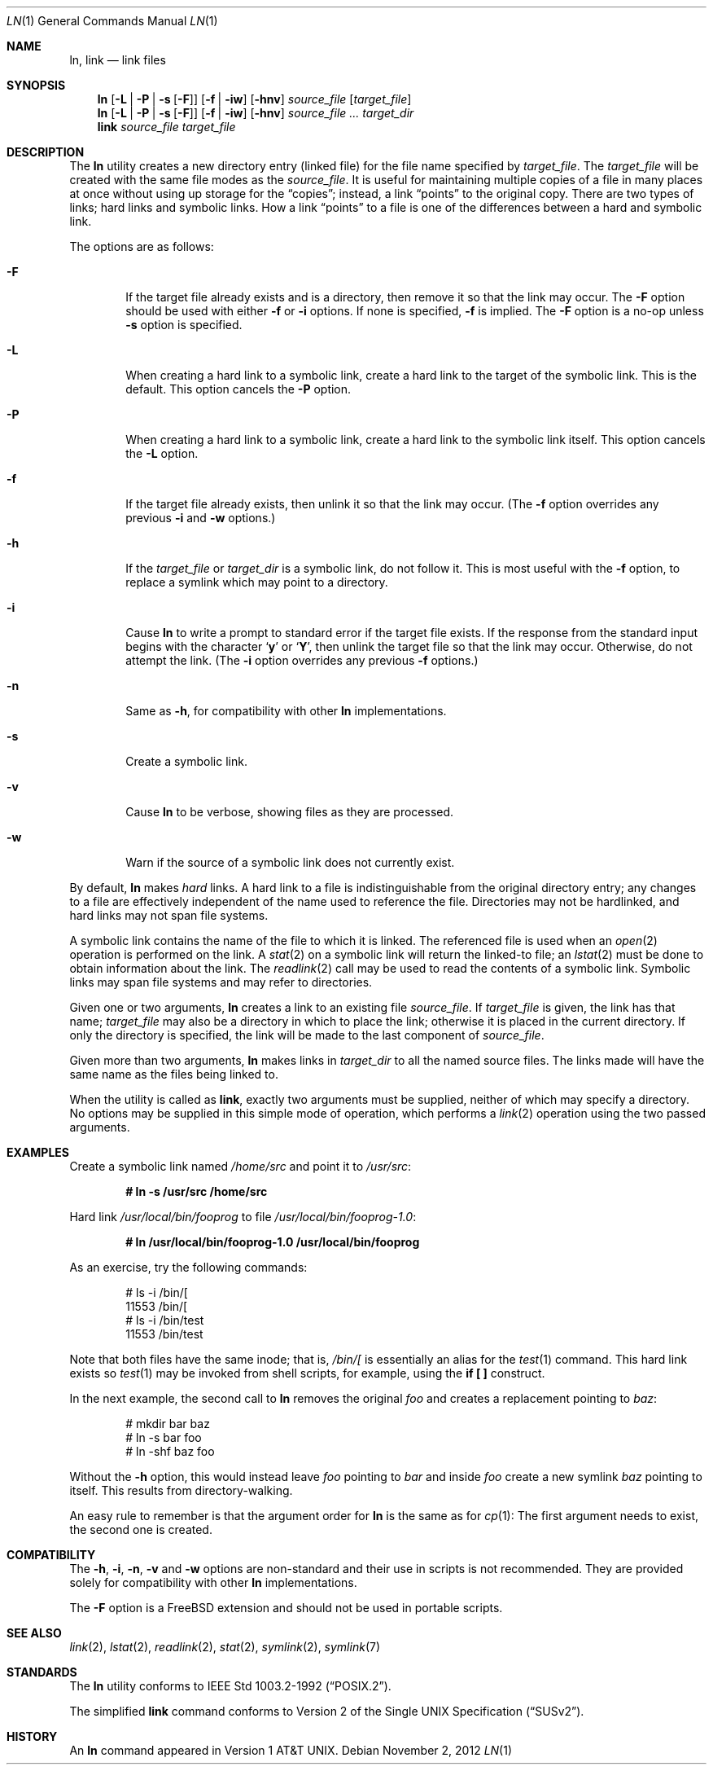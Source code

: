 .\"-
.\" Copyright (c) 1980, 1990, 1993
.\"	The Regents of the University of California.  All rights reserved.
.\"
.\" This code is derived from software contributed to Berkeley by
.\" the Institute of Electrical and Electronics Engineers, Inc.
.\"
.\" Redistribution and use in source and binary forms, with or without
.\" modification, are permitted provided that the following conditions
.\" are met:
.\" 1. Redistributions of source code must retain the above copyright
.\"    notice, this list of conditions and the following disclaimer.
.\" 2. Redistributions in binary form must reproduce the above copyright
.\"    notice, this list of conditions and the following disclaimer in the
.\"    documentation and/or other materials provided with the distribution.
.\" 4. Neither the name of the University nor the names of its contributors
.\"    may be used to endorse or promote products derived from this software
.\"    without specific prior written permission.
.\"
.\" THIS SOFTWARE IS PROVIDED BY THE REGENTS AND CONTRIBUTORS ``AS IS'' AND
.\" ANY EXPRESS OR IMPLIED WARRANTIES, INCLUDING, BUT NOT LIMITED TO, THE
.\" IMPLIED WARRANTIES OF MERCHANTABILITY AND FITNESS FOR A PARTICULAR PURPOSE
.\" ARE DISCLAIMED.  IN NO EVENT SHALL THE REGENTS OR CONTRIBUTORS BE LIABLE
.\" FOR ANY DIRECT, INDIRECT, INCIDENTAL, SPECIAL, EXEMPLARY, OR CONSEQUENTIAL
.\" DAMAGES (INCLUDING, BUT NOT LIMITED TO, PROCUREMENT OF SUBSTITUTE GOODS
.\" OR SERVICES; LOSS OF USE, DATA, OR PROFITS; OR BUSINESS INTERRUPTION)
.\" HOWEVER CAUSED AND ON ANY THEORY OF LIABILITY, WHETHER IN CONTRACT, STRICT
.\" LIABILITY, OR TORT (INCLUDING NEGLIGENCE OR OTHERWISE) ARISING IN ANY WAY
.\" OUT OF THE USE OF THIS SOFTWARE, EVEN IF ADVISED OF THE POSSIBILITY OF
.\" SUCH DAMAGE.
.\"
.\"	@(#)ln.1	8.2 (Berkeley) 12/30/93
.\" $FreeBSD: release/10.0.0/bin/ln/ln.1 244791 2012-12-28 22:06:33Z gjb $
.\"
.Dd November 2, 2012
.Dt LN 1
.Os
.Sh NAME
.Nm ln ,
.Nm link
.Nd link files
.Sh SYNOPSIS
.Nm
.Op Fl L | Fl P | Fl s Op Fl F
.Op Fl f | iw
.Op Fl hnv
.Ar source_file
.Op Ar target_file
.Nm
.Op Fl L | Fl P | Fl s Op Fl F
.Op Fl f | iw
.Op Fl hnv
.Ar source_file ...
.Ar target_dir
.Nm link
.Ar source_file Ar target_file
.Sh DESCRIPTION
The
.Nm
utility creates a new directory entry (linked file) for the file name
specified by
.Ar target_file .
The
.Ar target_file
will be created with the same file modes as the
.Ar source_file .
It is useful for maintaining multiple copies of a file in many places
at once without using up storage for the
.Dq copies ;
instead, a link
.Dq points
to the original copy.
There are two types of links; hard links and symbolic links.
How a link
.Dq points
to a file is one of the differences between a hard and symbolic link.
.Pp
The options are as follows:
.Bl -tag -width flag
.It Fl F
If the target file already exists and is a directory, then remove it
so that the link may occur.
The
.Fl F
option should be used with either
.Fl f
or
.Fl i
options.
If none is specified,
.Fl f
is implied.
The
.Fl F
option is a no-op unless
.Fl s
option is specified.
.It Fl L
When creating a hard link to a symbolic link,
create a hard link to the target of the symbolic link.
This is the default.
This option cancels the
.Fl P
option.
.It Fl P
When creating a hard link to a symbolic link,
create a hard link to the symbolic link itself.
This option cancels the
.Fl L
option.
.It Fl f
If the target file already exists,
then unlink it so that the link may occur.
(The
.Fl f
option overrides any previous
.Fl i
and
.Fl w
options.)
.It Fl h
If the
.Ar target_file
or
.Ar target_dir
is a symbolic link, do not follow it.
This is most useful with the
.Fl f
option, to replace a symlink which may point to a directory.
.It Fl i
Cause
.Nm
to write a prompt to standard error if the target file exists.
If the response from the standard input begins with the character
.Sq Li y
or
.Sq Li Y ,
then unlink the target file so that the link may occur.
Otherwise, do not attempt the link.
(The
.Fl i
option overrides any previous
.Fl f
options.)
.It Fl n
Same as
.Fl h ,
for compatibility with other
.Nm
implementations.
.It Fl s
Create a symbolic link.
.It Fl v
Cause
.Nm
to be verbose, showing files as they are processed.
.It Fl w
Warn if the source of a symbolic link does not currently exist.
.El
.Pp
By default,
.Nm
makes
.Em hard
links.
A hard link to a file is indistinguishable from the original directory entry;
any changes to a file are effectively independent of the name used to reference
the file.
Directories may not be hardlinked, and hard links may not span file systems.
.Pp
A symbolic link contains the name of the file to
which it is linked.
The referenced file is used when an
.Xr open 2
operation is performed on the link.
A
.Xr stat 2
on a symbolic link will return the linked-to file; an
.Xr lstat 2
must be done to obtain information about the link.
The
.Xr readlink 2
call may be used to read the contents of a symbolic link.
Symbolic links may span file systems and may refer to directories.
.Pp
Given one or two arguments,
.Nm
creates a link to an existing file
.Ar source_file .
If
.Ar target_file
is given, the link has that name;
.Ar target_file
may also be a directory in which to place the link;
otherwise it is placed in the current directory.
If only the directory is specified, the link will be made
to the last component of
.Ar source_file .
.Pp
Given more than two arguments,
.Nm
makes links in
.Ar target_dir
to all the named source files.
The links made will have the same name as the files being linked to.
.Pp
When the utility is called as
.Nm link ,
exactly two arguments must be supplied,
neither of which may specify a directory.
No options may be supplied in this simple mode of operation,
which performs a
.Xr link 2
operation using the two passed arguments.
.Sh EXAMPLES
Create a symbolic link named
.Pa /home/src
and point it to
.Pa /usr/src :
.Pp
.Dl # ln -s /usr/src /home/src
.Pp
Hard link
.Pa /usr/local/bin/fooprog
to file
.Pa /usr/local/bin/fooprog-1.0 :
.Pp
.Dl # ln /usr/local/bin/fooprog-1.0 /usr/local/bin/fooprog
.Pp
As an exercise, try the following commands:
.Bd -literal -offset indent
# ls -i /bin/[
11553 /bin/[
# ls -i /bin/test
11553 /bin/test
.Ed
.Pp
Note that both files have the same inode; that is,
.Pa /bin/[
is essentially an alias for the
.Xr test 1
command.
This hard link exists so
.Xr test 1
may be invoked from shell scripts, for example, using the
.Li "if [ ]"
construct.
.Pp
In the next example, the second call to
.Nm
removes the original
.Pa foo
and creates a replacement pointing to
.Pa baz :
.Bd -literal -offset indent
# mkdir bar baz
# ln -s bar foo
# ln -shf baz foo
.Ed
.Pp
Without the
.Fl h
option, this would instead leave
.Pa foo
pointing to
.Pa bar
and inside
.Pa foo
create a new symlink
.Pa baz
pointing to itself.
This results from directory-walking.
.Pp
An easy rule to remember is that the argument order for
.Nm
is the same as for
.Xr cp 1 :
The first argument needs to exist, the second one is created.
.Sh COMPATIBILITY
The
.Fl h ,
.Fl i ,
.Fl n ,
.Fl v
and
.Fl w
options are non-standard and their use in scripts is not recommended.
They are provided solely for compatibility with other
.Nm
implementations.
.Pp
The
.Fl F
option is a
.Fx
extension and should not be used in portable scripts.
.Sh SEE ALSO
.Xr link 2 ,
.Xr lstat 2 ,
.Xr readlink 2 ,
.Xr stat 2 ,
.Xr symlink 2 ,
.Xr symlink 7
.Sh STANDARDS
The
.Nm
utility conforms to
.St -p1003.2-92 .
.Pp
The simplified
.Nm link
command conforms to
.St -susv2 .
.Sh HISTORY
An
.Nm
command appeared in
.At v1 .
